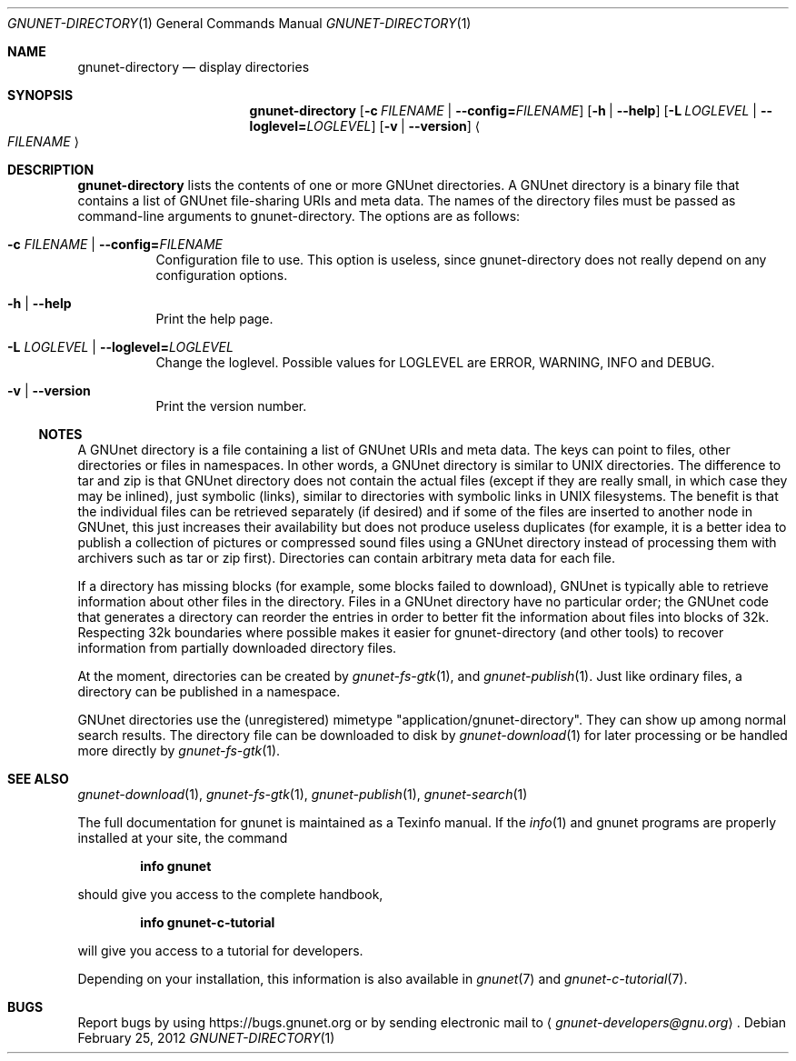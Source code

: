 .\" This file is part of GNUnet.
.\" Copyright (C) 2001-2019 GNUnet e.V.
.\"
.\" Permission is granted to copy, distribute and/or modify this document
.\" under the terms of the GNU Free Documentation License, Version 1.3 or
.\" any later version published by the Free Software Foundation; with no
.\" Invariant Sections, no Front-Cover Texts, and no Back-Cover Texts.  A
.\" copy of the license is included in the file
.\" FDL-1.3.
.\"
.\" A copy of the license is also available from the Free Software
.\" Foundation Web site at http://www.gnu.org/licenses/fdl.html}.
.\"
.\" Alternately, this document is also available under the General
.\" Public License, version 3 or later, as published by the Free Software
.\" Foundation.  A copy of the license is included in the file
.\" GPL3.
.\"
.\" A copy of the license is also available from the Free Software
.\" Foundation Web site at http://www.gnu.org/licenses/gpl.html
.\"
.\" SPDX-License-Identifier: GPL3.0-or-later OR FDL1.3-or-later
.\"
.Dd February 25, 2012
.Dt GNUNET-DIRECTORY 1
.Os
.Sh NAME
.Nm gnunet-directory
.Nd display directories
.Sh SYNOPSIS
.Nm
.Op Fl c Ar FILENAME | Fl -config= Ns Ar FILENAME
.Op Fl h | -help
.Op Fl L Ar LOGLEVEL | Fl -loglevel= Ns Ar LOGLEVEL
.Op Fl v | -version
.Ao Ar FILENAME Ac
.Sh DESCRIPTION
.Nm
lists the contents of one or more GNUnet directories.
A GNUnet directory is a binary file that contains a list of GNUnet file-sharing URIs and meta data.
The names of the directory files must be passed as command-line arguments to gnunet-directory.
The options are as follows:
.Bl -tag -width indent
.It Fl c Ar FILENAME | Fl -config= Ns Ar FILENAME
Configuration file to use.
This option is useless, since gnunet-directory does not really depend on any configuration options.
.It Fl h | -help
Print the help page.
.It Fl L Ar LOGLEVEL | Fl -loglevel= Ns Ar LOGLEVEL
Change the loglevel.
Possible values for LOGLEVEL are ERROR, WARNING, INFO and DEBUG.
.It Fl v | -version
Print the version number.
.El
.Ss NOTES
A GNUnet directory is a file containing a list of GNUnet URIs and meta data.
The keys can point to files, other directories or files in namespaces.
In other words, a GNUnet directory is similar to UNIX directories.
The difference to tar and zip is that GNUnet directory does not contain the actual files (except if they are really small, in which case they may be inlined), just symbolic (links), similar to directories with symbolic links in UNIX filesystems.
The benefit is that the individual files can be retrieved separately (if desired) and if some of the files are inserted to another node in GNUnet, this just increases their availability but does not produce useless duplicates (for example, it is a better idea to publish a collection of pictures or compressed sound files using a GNUnet directory instead of processing them with archivers such as tar or zip first).
Directories can contain arbitrary meta data for each file.
.Pp
If a directory has missing blocks (for example, some blocks failed to download), GNUnet is typically able to retrieve information about other files in the directory.
Files in a GNUnet directory have no particular order; the GNUnet code that generates a directory can reorder the entries in order to better fit the information about files into blocks of 32k.
Respecting 32k boundaries where possible makes it easier for gnunet-directory (and other tools) to recover information from partially downloaded directory files.
.Pp
At the moment, directories can be created by
.Xr gnunet-fs-gtk 1 ,
and
.Xr gnunet-publish 1 .
Just like ordinary files, a directory can be published in a namespace.
.Pp
GNUnet directories use the (unregistered) mimetype "application/gnunet-directory".
They can show up among normal search results.
The directory file can be downloaded to disk by
.Xr gnunet-download 1
for later processing or be handled more directly by
.Xr gnunet-fs-gtk 1 .
.\".Sh EXAMPLES
.Sh SEE ALSO
.Xr gnunet-download 1 ,
.Xr gnunet-fs-gtk 1 ,
.Xr gnunet-publish 1 ,
.Xr gnunet-search 1
.sp
The full documentation for gnunet is maintained as a Texinfo manual.
If the
.Xr info 1
and gnunet programs are properly installed at your site, the command
.Pp
.Dl info gnunet
.Pp
should give you access to the complete handbook,
.Pp
.Dl info gnunet-c-tutorial
.Pp
will give you access to a tutorial for developers.
.sp
Depending on your installation, this information is also available in
.Xr gnunet 7 and
.Xr gnunet-c-tutorial 7 .
.\".Sh HISTORY
.\".Sh AUTHORS
.Sh BUGS
Report bugs by using
.Lk https://bugs.gnunet.org
or by sending electronic mail to
.Aq Mt gnunet-developers@gnu.org .
